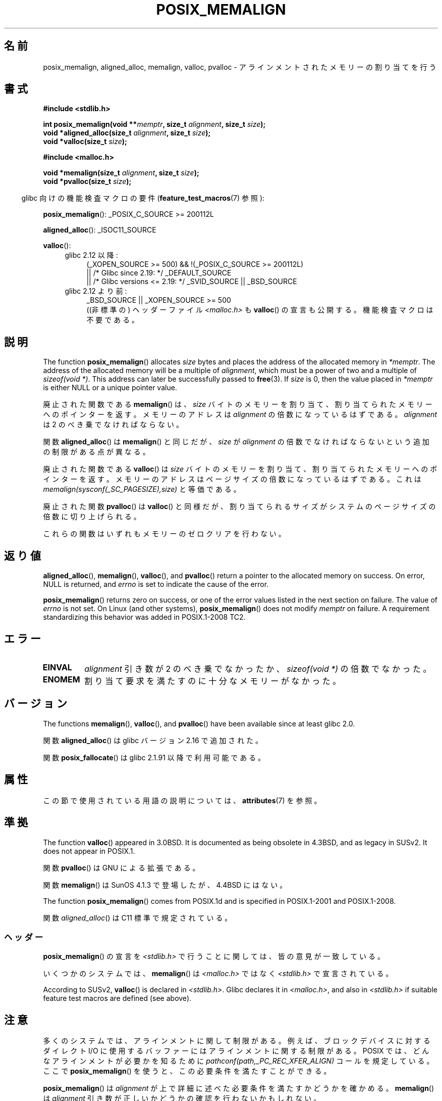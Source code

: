 .\" Copyright (c) 2001 by John Levon <moz@compsoc.man.ac.uk>
.\" Based in part on GNU libc documentation.
.\"
.\" %%%LICENSE_START(VERBATIM)
.\" Permission is granted to make and distribute verbatim copies of this
.\" manual provided the copyright notice and this permission notice are
.\" preserved on all copies.
.\"
.\" Permission is granted to copy and distribute modified versions of this
.\" manual under the conditions for verbatim copying, provided that the
.\" entire resulting derived work is distributed under the terms of a
.\" permission notice identical to this one.
.\"
.\" Since the Linux kernel and libraries are constantly changing, this
.\" manual page may be incorrect or out-of-date.  The author(s) assume no
.\" responsibility for errors or omissions, or for damages resulting from
.\" the use of the information contained herein.  The author(s) may not
.\" have taken the same level of care in the production of this manual,
.\" which is licensed free of charge, as they might when working
.\" professionally.
.\"
.\" Formatted or processed versions of this manual, if unaccompanied by
.\" the source, must acknowledge the copyright and authors of this work.
.\" %%%LICENSE_END
.\"
.\" 2001-10-11, 2003-08-22, aeb, added some details
.\" 2012-03-23, Michael Kerrisk <mtk.manpages@mail.com>
.\"     Document pvalloc() and aligned_alloc()
.\"*******************************************************************
.\"
.\" This file was generated with po4a. Translate the source file.
.\"
.\"*******************************************************************
.\"
.\" Japanese Version Copyright (c) 2001 Akihiro MOTOKI
.\"       all rights reserved.
.\" Translated 2001-11-05, Akihiro MOTOKI <amotoki@dd.iij4u.or.jp>
.\" Updated 2003-09-05, Akihiro MOTOKI, catch up to v1.60
.\" Updated 2005-11-19, Akihiro MOTOKI
.\" Updated 2010-04-18, Akihiro MOTOKI, LDP v3.24
.\" Updated 2012-05-01, Akihiro MOTOKI <amotoki@gmail.com>
.\" Updated 2012-05-08, Akihiro MOTOKI <amotoki@gmail.com>
.\" Updated 2013-03-26, Akihiro MOTOKI <amotoki@gmail.com>
.\" Updated 2013-07-22, Akihiro MOTOKI <amotoki@gmail.com>
.\"
.TH POSIX_MEMALIGN 3 2020\-12\-21 GNU "Linux Programmer's Manual"
.SH 名前
posix_memalign, aligned_alloc, memalign, valloc, pvalloc \- アラインメント
されたメモリーの割り当てを行う
.SH 書式
.nf
\fB#include <stdlib.h>\fP
.PP
\fBint posix_memalign(void **\fP\fImemptr\fP\fB, size_t \fP\fIalignment\fP\fB, size_t \fP\fIsize\fP\fB);\fP
\fBvoid *aligned_alloc(size_t \fP\fIalignment\fP\fB, size_t \fP\fIsize\fP\fB);\fP
\fBvoid *valloc(size_t \fP\fIsize\fP\fB);\fP

\fB#include <malloc.h>\fP
.PP
\fBvoid *memalign(size_t \fP\fIalignment\fP\fB, size_t \fP\fIsize\fP\fB);\fP
\fBvoid *pvalloc(size_t \fP\fIsize\fP\fB);\fP
.fi
.PP
.RS -4
glibc 向けの機能検査マクロの要件 (\fBfeature_test_macros\fP(7)  参照):
.RE
.PP
.ad l
\fBposix_memalign\fP(): _POSIX_C_SOURCE\ >=\ 200112L
.PP
\fBaligned_alloc\fP(): _ISOC11_SOURCE
.PP
\fBvalloc\fP():
.br
.PD 0
.RS 4
.TP  4
glibc 2.12 以降:
.nf
(_XOPEN_SOURCE\ >=\ 500) && !(_POSIX_C_SOURCE\ >=\ 200112L)
    || /* Glibc since 2.19: */ _DEFAULT_SOURCE
    || /* Glibc versions <= 2.19: */ _SVID_SOURCE || _BSD_SOURCE
.br
.fi
.TP 
glibc 2.12 より前:
.\"    || _XOPEN_SOURCE\ &&\ _XOPEN_SOURCE_EXTENDED
_BSD_SOURCE || _XOPEN_SOURCE\ >=\ 500
.ad b
.br
((非標準の) ヘッダーファイル \fI<malloc.h>\fP も
\fBvalloc\fP() の宣言も公開する。機能検査マクロは不要である。
.RE
.PD
.SH 説明
.\" glibc does this:
The function \fBposix_memalign\fP()  allocates \fIsize\fP bytes and places the
address of the allocated memory in \fI*memptr\fP.  The address of the allocated
memory will be a multiple of \fIalignment\fP, which must be a power of two and
a multiple of \fIsizeof(void\ *)\fP.  This address can later be successfully
passed to \fBfree\fP(3).  If \fIsize\fP is 0, then the value placed in \fI*memptr\fP
is either NULL or a unique pointer value.
.PP
.\" The behavior of memalign() for size==0 is as for posix_memalign()
.\" but no standards govern this.
廃止された関数である \fBmemalign\fP() は、 \fIsize\fP バイトのメモリーを割り当て、
割り当てられたメモリーへのポインターを返す。 メモリーのアドレスは \fIalignment\fP
の倍数になっているはずである。 \fIalignment\fP は 2 のべき乗でなければならない。
.PP
関数 \fBaligned_alloc\fP() は \fBmemalign\fP() と同じだが、\fIsize\fP が \fIalignment\fP
の倍数でなければならないという追加の制限がある点が異なる。
.PP
廃止された関数である \fBvalloc\fP()  は \fIsize\fP バイトのメモリーを割り当て、割り当てられたメモリーへのポインターを返す。
メモリーのアドレスはページサイズの倍数になっているはずである。 これは \fImemalign(sysconf(_SC_PAGESIZE),size)\fP
と等価である。
.PP
廃止された関数 \fBpvalloc\fP() は \fBvalloc\fP() と同様だが、
割り当てられるサイズがシステムのページサイズの倍数に切り上げられる。
.PP
これらの関数はいずれもメモリーのゼロクリアを行わない。
.SH 返り値
\fBaligned_alloc\fP(), \fBmemalign\fP(), \fBvalloc\fP(), and \fBpvalloc\fP()  return a
pointer to the allocated memory on success.  On error, NULL is returned, and
\fIerrno\fP is set to indicate the cause of the error.
.PP
.\" http://austingroupbugs.net/view.php?id=520
\fBposix_memalign\fP()  returns zero on success, or one of the error values
listed in the next section on failure.  The value of \fIerrno\fP is not set.
On Linux (and other systems), \fBposix_memalign\fP()  does not modify \fImemptr\fP
on failure.  A requirement standardizing this behavior was added in
POSIX.1\-2008 TC2.
.SH エラー
.TP 
\fBEINVAL\fP
\fIalignment\fP 引き数が 2 のべき乗でなかったか、 \fIsizeof(void\ *)\fP の倍数でなかった。
.TP 
\fBENOMEM\fP
割り当て要求を満たすのに十分なメモリーがなかった。
.SH バージョン
The functions \fBmemalign\fP(), \fBvalloc\fP(), and \fBpvalloc\fP()  have been
available since at least glibc 2.0.
.PP
関数 \fBaligned_alloc\fP() は glibc バージョン 2.16 で追加された。
.PP
関数 \fBposix_fallocate\fP() は glibc 2.1.91 以降で利用可能である。
.SH 属性
この節で使用されている用語の説明については、 \fBattributes\fP(7) を参照。
.TS
allbox;
lb lb lb
l l l.
インターフェース	属性	値
T{
\fBaligned_alloc\fP(),
.br
\fBmemalign\fP(),
.br
\fBposix_memalign\fP()
T}	Thread safety	MT\-Safe
T{
\fBvalloc\fP(),
.br
\fBpvalloc\fP()
T}	Thread safety	MT\-Unsafe init
.TE
.sp 1
.SH 準拠
The function \fBvalloc\fP()  appeared in 3.0BSD.  It is documented as being
obsolete in 4.3BSD, and as legacy in SUSv2.  It does not appear in POSIX.1.
.PP
関数 \fBpvalloc\fP() は GNU による拡張である。
.PP
関数 \fBmemalign\fP() は SunOS 4.1.3 で登場したが、4.4BSD にはない。
.PP
The function \fBposix_memalign\fP()  comes from POSIX.1d and is specified in
POSIX.1\-2001 and POSIX.1\-2008.
.PP
.\"
関数 \fIaligned_alloc\fP() は C11 標準で規定されている。
.SS ヘッダー
\fBposix_memalign\fP()  の宣言を \fI<stdlib.h>\fP で行うことに関しては、 皆の意見が一致している。
.PP
いくつかのシステムでは、 \fBmemalign\fP()  は \fI<malloc.h>\fP ではなく
\fI<stdlib.h>\fP で宣言されている。
.PP
.\" Libc4,5 and
According to SUSv2, \fBvalloc\fP()  is declared in \fI<stdlib.h>\fP.
Glibc declares it in \fI<malloc.h>\fP, and also in
\fI<stdlib.h>\fP if suitable feature test macros are defined (see
above).
.SH 注意
多くのシステムでは、アラインメントに関して制限がある。例えば、 ブロックデバイスに対するダイレクト I/O に使用するバッファーには
アラインメントに関する制限がある。 POSIX では、どんなアラインメントが必要かを知るために
\fIpathconf(path,_PC_REC_XFER_ALIGN)\fP コールを規定している。ここで \fBposix_memalign\fP()
を使うと、この必要条件を満たすことができる。
.PP
\fBposix_memalign\fP() は \fIalignment\fP が上で詳細に述べた必要条件を満たすか
どうかを確かめる。 \fBmemalign\fP() は \fIalignment\fP 引き数が正しいかどうかの
確認を行わないかもしれない。
.PP
.\" Other systems allow passing the result of
.\" .IR valloc ()
.\" to
.\" .IR free (3),
.\" but not to
.\" .IR realloc (3).
POSIX では \fBposix_memalign\fP() によって獲得したメモリーは \fBfree\fP(3) を
使って解放することができる必要がある。 いくつかのシステムでは
\fBmemalign\fP() や\fBvalloc\fP() で割り当てられたメモリーを再利用する手段が
提供されていない(なぜなら \fBfree\fP(3) に渡すことができるのは
\fBmalloc\fP(3) から受け取ったポインターだけだが、例えば \fBmemalign\fP() は
\fBmalloc\fP(3) を呼び出し、得た値をアラインメントしてしまうからである)。
glibc の実装では、 ここに述べた関数のいずれで獲得したメモリーも
\fBfree\fP(3) で再利用することができる。
.PP
glibc の \fBmalloc\fP(3) は常に 8 バイトにアラインメントされたメモリーアドレスを
返すので、ここで述べた関数が必要になるのは 8 バイトよりも大きなアラインメント
が必要な場合だけである。
.SH 関連項目
\fBbrk\fP(2), \fBgetpagesize\fP(2), \fBfree\fP(3), \fBmalloc\fP(3)
.SH この文書について
この man ページは Linux \fIman\-pages\fP プロジェクトのリリース 5.10 の一部である。プロジェクトの説明とバグ報告に関する情報は
\%https://www.kernel.org/doc/man\-pages/ に書かれている。
